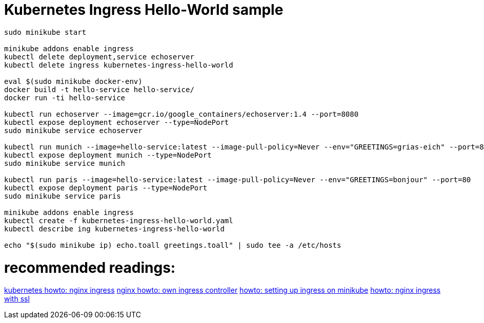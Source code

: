 = Kubernetes Ingress Hello-World sample

[source,bash]
----
sudo minikube start

minikube addons enable ingress
kubectl delete deployment,service echoserver
kubectl delete ingress kubernetes-ingress-hello-world

eval $(sudo minikube docker-env)
docker build -t hello-service hello-service/ 
docker run -ti hello-service

kubectl run echoserver --image=gcr.io/google_containers/echoserver:1.4 --port=8080
kubectl expose deployment echoserver --type=NodePort
sudo minikube service echoserver

kubectl run munich --image=hello-service:latest --image-pull-policy=Never --env="GREETINGS=grias-eich" --port=80
kubectl expose deployment munich --type=NodePort
sudo minikube service munich

kubectl run paris --image=hello-service:latest --image-pull-policy=Never --env="GREETINGS=bonjour" --port=80
kubectl expose deployment paris --type=NodePort
sudo minikube service paris

minikube addons enable ingress
kubectl create -f kubernetes-ingress-hello-world.yaml
kubectl describe ing kubernetes-ingress-hello-world

echo "$(sudo minikube ip) echo.toall greetings.toall" | sudo tee -a /etc/hosts
----

# recommended readings:
https://github.com/kubernetes/ingress-nginx/tree/master/deploy#minikube[kubernetes howto: nginx ingress]
https://github.com/nginxinc/kubernetes-ingress/blob/master/docs/nginx-ingress-controllers.md[nginx howto: own ingress controller]
https://medium.com/@Oskarr3/setting-up-ingress-on-minikube-6ae825e98f82[howto: setting up ingress on minikube]
https://medium.com/@gokulc/setting-up-nginx-ingress-on-kubernetes-2b733d8d2f45[howto: nginx ingress with ssl]


